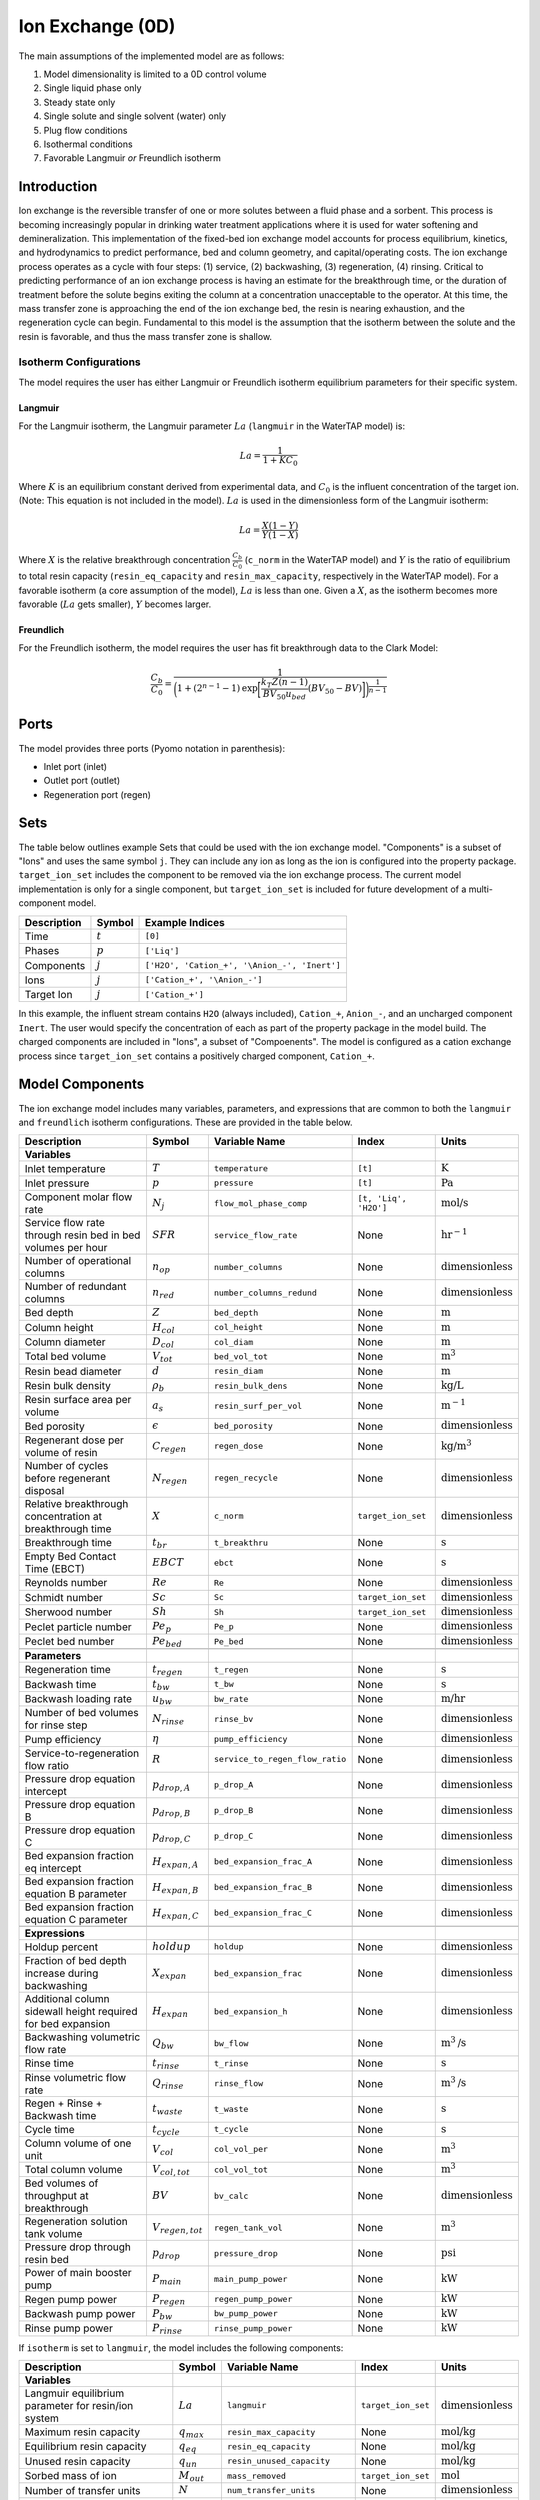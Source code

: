 Ion Exchange (0D)
=================

.. index::
   pair: watertap.unit_models.ion_exchange_0D;ion_exchange_0D

The main assumptions of the implemented model are as follows:

1) Model dimensionality is limited to a 0D control volume
2) Single liquid phase only
3) Steady state only
4) Single solute and single solvent (water) only
5) Plug flow conditions
6) Isothermal conditions
7) Favorable Langmuir *or* Freundlich isotherm

Introduction
------------

Ion exchange is the reversible transfer of one or more solutes between a fluid phase and a sorbent.
This process is becoming increasingly popular in drinking water treatment applications where it is
used for water softening and demineralization. This implementation of the fixed-bed ion exchange model
accounts for process equilibrium, kinetics, and hydrodynamics to predict performance, bed and column geometry, and capital/operating costs.
The ion exchange process operates as a cycle with four steps: (1) service, (2) backwashing, (3) regeneration, (4) rinsing.
Critical to predicting performance of an ion exchange process is having an estimate for the breakthrough time,
or the duration of treatment before the solute begins exiting the column at a concentration unacceptable to the operator.
At this time, the mass transfer zone is approaching the end of the ion exchange bed, the resin is nearing exhaustion,
and the regeneration cycle can begin. Fundamental to this model is the assumption that the isotherm between the solute
and the resin is favorable, and thus the mass transfer zone is shallow.

Isotherm Configurations
^^^^^^^^^^^^^^^^^^^^^^^

The model requires the user has either Langmuir or Freundlich isotherm equilibrium parameters for their specific system.

Langmuir
++++++++

For the Langmuir isotherm, the Langmuir parameter :math:`La` (``langmuir`` in the WaterTAP model) is:

.. math::
    La = \frac{1}{1 + K C_0}

Where :math:`K` is an equilibrium constant derived from experimental data, and :math:`C_0` is the influent concentration of the target ion. 
(Note: This equation is not included in the model). :math:`La` is used in the dimensionless form of the Langmuir isotherm:

.. math::
    La = \frac{X (1 - Y)}{Y (1 - X)}

Where :math:`X` is the relative breakthrough concentration :math:`\frac{C_b}{C_0}` (``c_norm`` in the WaterTAP model)
and :math:`Y` is the ratio of equilibrium to total resin capacity (``resin_eq_capacity`` and ``resin_max_capacity``, respectively in the WaterTAP model).
For a favorable isotherm (a core assumption of the model), :math:`La` is less than one. 
Given a :math:`X`, as the isotherm becomes more favorable (:math:`La` gets smaller), :math:`Y` becomes larger.

Freundlich
++++++++++

For the Freundlich isotherm, the model requires the user has fit breakthrough data to the Clark Model:

.. math::
    \frac{C_b}{C_0} = \frac{1}{\bigg(1 + (2^{n - 1} - 1)\text{exp}\bigg[\frac{k_T Z (n - 1)}{BV_{50} u_{bed}} (BV_{50} - BV)\bigg]\bigg)^{\frac{1}{n-1}}}


Ports
-----

The model provides three ports (Pyomo notation in parenthesis):

* Inlet port (inlet)
* Outlet port (outlet)
* Regeneration port (regen)

Sets
----

The table below outlines example Sets that could be used with the ion exchange model.
"Components" is a subset of "Ions" and uses the same symbol ``j``. 
They can include any ion as long as the ion is configured into the property package.
``target_ion_set`` includes the component to be removed via the ion exchange process. 
The current model implementation is only for a single component, but ``target_ion_set`` is included for future development of a multi-component model.

.. csv-table::
   :header: "Description", "Symbol", "Example Indices"

   "Time", ":math:`t`", "``[0]``"
   "Phases", ":math:`p`", "``['Liq']``"
   "Components", ":math:`j`", "``['H2O', 'Cation_+', '\Anion_-', 'Inert']``"
   "Ions", ":math:`j`", "``['Cation_+', '\Anion_-']``"
   "Target Ion", ":math:`j`", "``['Cation_+']``"

In this example, the influent stream contains ``H2O`` (always included), ``Cation_+``, ``Anion_-``, and an uncharged component ``Inert``. 
The user would specify the concentration of each as part of the property package in the model build.
The charged components are included in "Ions", a subset of "Compoenents". The model is configured as a cation exchange process since ``target_ion_set`` contains a positively
charged component, ``Cation_+``.


Model Components
----------------

The ion exchange model includes many variables, parameters, and expressions that are common to both the
``langmuir`` and ``freundlich`` isotherm configurations. These are provided in the table below.

.. csv-table::
   :header: "Description", "Symbol", "Variable Name", "Index", "Units"
   
   **Variables**
   "Inlet temperature", ":math:`T`", "``temperature``", "``[t]``", ":math:`\text{K}`"
   "Inlet pressure", ":math:`p`", "``pressure``", "``[t]``", ":math:`\text{Pa}`"
   "Component molar flow rate", ":math:`N_j`", "``flow_mol_phase_comp``", "``[t, 'Liq', 'H2O']``", ":math:`\text{mol/s}`"
   "Service flow rate through resin bed in bed volumes per hour", ":math:`SFR`", "``service_flow_rate``", "None", ":math:`\text{hr}^{-1}`"
   "Number of operational columns", ":math:`n_{op}`", "``number_columns``", "None", ":math:`\text{dimensionless}`"
   "Number of redundant columns", ":math:`n_{red}`", "``number_columns_redund``", "None", ":math:`\text{dimensionless}`"
   "Bed depth", ":math:`Z`", "``bed_depth``", "None", ":math:`\text{m}`"
   "Column height", ":math:`H_{col}`", "``col_height``", "None", ":math:`\text{m}`"
   "Column diameter", ":math:`D_{col}`", "``col_diam``", "None", ":math:`\text{m}`"
   "Total bed volume", ":math:`V_{tot}`", "``bed_vol_tot``", "None", ":math:`\text{m}^3`"
   "Resin bead diameter", ":math:`d`", "``resin_diam``", "None", ":math:`\text{m}`"
   "Resin bulk density", ":math:`\rho_{b}`", "``resin_bulk_dens``", "None", ":math:`\text{kg/L}`"
   "Resin surface area per volume", ":math:`a_{s}`", "``resin_surf_per_vol``", "None", ":math:`\text{m}^{-1}`"
   "Bed porosity", ":math:`\epsilon`", "``bed_porosity``", "None", ":math:`\text{dimensionless}`"
   "Regenerant dose per volume of resin", ":math:`C_{regen}`", "``regen_dose``", "None", ":math:`\text{kg/}\text{m}^3`"
   "Number of cycles before regenerant disposal", ":math:`N_{regen}`", "``regen_recycle``", "None", ":math:`\text{dimensionless}`"
   "Relative breakthrough concentration at breakthrough time ", ":math:`X`", "``c_norm``", "``target_ion_set``", ":math:`\text{dimensionless}`"
   "Breakthrough time", ":math:`t_{br}`", "``t_breakthru``", "None", ":math:`\text{s}`"
   "Empty Bed Contact Time (EBCT)", ":math:`EBCT`", "``ebct``", "None", ":math:`\text{s}`"
   "Reynolds number", ":math:`Re`", "``Re``", "None", ":math:`\text{dimensionless}`"
   "Schmidt number", ":math:`Sc`", "``Sc``", "``target_ion_set``", ":math:`\text{dimensionless}`"
   "Sherwood number", ":math:`Sh`", "``Sh``", "``target_ion_set``", ":math:`\text{dimensionless}`"
   "Peclet particle number", ":math:`Pe_{p}`", "``Pe_p``", "None", ":math:`\text{dimensionless}`"
   "Peclet bed number", ":math:`Pe_{bed}`", "``Pe_bed``", "None", ":math:`\text{dimensionless}`"
   
   **Parameters**
   "Regeneration time", ":math:`t_{regen}`", "``t_regen``", "None", ":math:`\text{s}`"
   "Backwash time", ":math:`t_{bw}`", "``t_bw``", "None", ":math:`\text{s}`" 
   "Backwash loading rate", ":math:`u_{bw}`", "``bw_rate``", "None", ":math:`\text{m/hr}`" 
   "Number of bed volumes for rinse step", ":math:`N_{rinse}`", "``rinse_bv``", "None", ":math:`\text{dimensionless}`" 
   "Pump efficiency", ":math:`\eta`", "``pump_efficiency``", "None", ":math:`\text{dimensionless}`" 
   "Service-to-regeneration flow ratio", ":math:`R`", "``service_to_regen_flow_ratio``", "None", ":math:`\text{dimensionless}`" 
   "Pressure drop equation intercept", ":math:`p_{drop,A}`", "``p_drop_A``", "None", ":math:`\text{dimensionless}`" 
   "Pressure drop equation B", ":math:`p_{drop,B}`", "``p_drop_B``", "None", ":math:`\text{dimensionless}`" 
   "Pressure drop equation C", ":math:`p_{drop,C}`", "``p_drop_C``", "None", ":math:`\text{dimensionless}`" 
   "Bed expansion fraction eq intercept", ":math:`H_{expan,A}`", "``bed_expansion_frac_A``", "None", ":math:`\text{dimensionless}`" 
   "Bed expansion fraction equation B parameter", ":math:`H_{expan,B}`", "``bed_expansion_frac_B``", "None", ":math:`\text{dimensionless}`" 
   "Bed expansion fraction equation C parameter", ":math:`H_{expan,C}`", "``bed_expansion_frac_C``", "None", ":math:`\text{dimensionless}`" 

    **Expressions**
   "Holdup percent", ":math:`holdup`", "``holdup``", "None", ":math:`\text{dimensionless}`" 
   "Fraction of bed depth increase during backwashing", ":math:`X_{expan}`", "``bed_expansion_frac``", "None", ":math:`\text{dimensionless}`" 
   "Additional column sidewall height required for bed expansion", ":math:`H_{expan}`", "``bed_expansion_h``", "None", ":math:`\text{dimensionless}`" 
   "Backwashing volumetric flow rate", ":math:`Q_{bw}`", "``bw_flow``", "None", ":math:`\text{m}^{3}\text{/s}`" 
   "Rinse time", ":math:`t_{rinse}`", "``t_rinse``", "None", ":math:`\text{s}`" 
   "Rinse volumetric flow rate", ":math:`Q_{rinse}`", "``rinse_flow``", "None", ":math:`\text{m}^{3}\text{/s}`" 
   "Regen + Rinse + Backwash time", ":math:`t_{waste}`", "``t_waste``", "None", ":math:`\text{s}`" 
   "Cycle time", ":math:`t_{cycle}`", "``t_cycle``", "None", ":math:`\text{s}`" 
   "Column volume of one unit", ":math:`V_{col}`", "``col_vol_per``", "None", ":math:`\text{m}^{3}`" 
   "Total column volume", ":math:`V_{col, tot}`", "``col_vol_tot``", "None", ":math:`\text{m}^{3}`" 
   "Bed volumes of throughput at breakthrough", ":math:`BV`", "``bv_calc``", "None", ":math:`\text{dimensionless}`" 
   "Regeneration solution tank volume", ":math:`V_{regen,tot}`", "``regen_tank_vol``", "None", ":math:`\text{m}^{3}`" 
   "Pressure drop through resin bed", ":math:`p_{drop}`", "``pressure_drop``", "None", ":math:`\text{psi}`" 
   "Power of main booster pump", ":math:`P_{main}`", "``main_pump_power``", "None", ":math:`\text{kW}`" 
   "Regen pump power", ":math:`P_{regen}`", "``regen_pump_power``", "None", ":math:`\text{kW}`" 
   "Backwash pump power", ":math:`P_{bw}`", "``bw_pump_power``", "None", ":math:`\text{kW}`" 
   "Rinse pump power", ":math:`P_{rinse}`", "``rinse_pump_power``", "None", ":math:`\text{kW}`" 


If ``isotherm`` is set to ``langmuir``, the model includes the following components:

.. csv-table::
   :header: "Description", "Symbol", "Variable Name", "Index", "Units"

   **Variables**
   "Langmuir equilibrium parameter for resin/ion system", ":math:`La`", "``langmuir``", "``target_ion_set``", ":math:`\text{dimensionless}`"
   "Maximum resin capacity", ":math:`q_{max}`", "``resin_max_capacity``", "None", ":math:`\text{mol/kg}`"
   "Equilibrium resin capacity", ":math:`q_{eq}`", "``resin_eq_capacity``", "None", ":math:`\text{mol/kg}`"
   "Unused resin capacity", ":math:`q_{un}`", "``resin_unused_capacity``", "None", ":math:`\text{mol/kg}`"
   "Sorbed mass of ion", ":math:`M_{out}`", "``mass_removed``", "``target_ion_set``", ":math:`\text{mol}`"
   "Number of transfer units", ":math:`N`", "``num_transfer_units``", "None", ":math:`\text{dimensionless}`"
   "Dimensionless time", ":math:`\tau`", "``dimensionless_time``", None, ":math:`\text{dimensionless}`"
   "Partition ratio", ":math:`\Lambda`", "``partition_ratio``", "None", ":math:`\text{dimensionless}`"
   "Fluid mass transfer coefficient", ":math:`k_{f}`", "``fluid_mass_transfer_coeff``", "``target_ion_set``", ":math:`\text{m/s}`"


If ``isotherm`` is set to ``freundlich``, the model includes the following components:

.. csv-table::
   :header: "Description", "Symbol", "Variable Name", "Index", "Units"

   **Variables**
   "Freundlich isotherm exponent for resin/ion system", ":math:`Fr`", "``freundlich_n``", "None", ":math:`\text{dimensionless}`"
   "Bed capacity parameter", ":math:`r`", "``bed_capacity_param``", None, ":math:`\text{dimensionless}`"
   "Bed volumes at breakthrough", ":math:`BV`", "``bv``", "None", ":math:`\text{dimensionless}`"
   "Bed volumes at 50% influent conc.", ":math:`BV_{50}`", "``bv_50``", "None", ":math:`\text{dimensionless}`"
   "Concentration at breakthrough", ":math:`C_{b}`", "``c_breakthru``", "``target_ion_set``", ":math:`\text{kg/}\text{m}^3`"
   "Average relative breakthrough concentration at breakthrough time", ":math:`X_{avg}`", "``c_norm_avg``", "None", ":math:`\text{dimensionless}`"
   "Relative breakthrough conc. for trapezoids", ":math:`X_{trap,k}`", "``c_traps``", "``k``", ":math:`\text{dimensionless}`"
   "Breakthrough times for trapezoids", ":math:`t_{trap,k}`", "``tb_traps``", "``k``", ":math:`\text{s}`"
   "Area of trapezoids", ":math:`A_{trap,k}`", "``traps``", "``k``", ":math:`\text{dimensionless}`"


Degrees of Freedom
------------------

Aside from the inlet feed state variables (temperature, pressure, component molar flowrate), the user must specify an additional 9 degrees of freedom
for both the ``langmuir`` and ``freundlich`` isotherm model configurations.


.. **Users must provide values for and 'fix' the following variables to solve the model with DOF=0: 'pressure', 'temperature', 'flow_mol_phase_comp', 'langmuir', 'resin_max_capacity', 'service_flow_rate', 'number_columns', and 'bed_depth'. The other variables can simply be fixed to their default values ('.fix()').**

.. NOTE: Variables for ``temperature``, ``pressure``, and ``flow_mol_phase_comp`` come from the associated property package as state variables and are accessed via {port_name}.{state_var_name}

Langmuir Variables
^^^^^^^^^^^^^^^^^^


Freundlich Variables
^^^^^^^^^^^^^^^^^^^^


Costing Variables
^^^^^^^^^^^^^^^^^

.. csv-table::
   :header: "Description", "Symbol", "Variable Name", "Index", "Units", "Type"

   "Langmuir equilibrium parameter for resin/ion system", ":math:`La`", "``langmuir``", "``target_ion_set``", ":math:`\text{dimensionless}`"
   "Maximum resin capacity", ":math:`q_{max}`", "``resin_max_capacity``", "None", ":math:`\text{mol/kg}`"
   "Dimensionless time", ":math:`\tau`", "``dimensionless_time``", None, ":math:`\text{dimensionless}`"

.. _IX_variables:

.. Variables
.. ---------

.. .. csv-table::
..    :header: "Description", "Symbol", "Variable Name", "Index", "Units"

..    "**Resin Variables**"
..    "Maximum resin capacity", ":math:`q_{max}`", "``resin_max_capacity``", "None", ":math:`\text{mol/kg}`"
..    "Usable resin capacity at equilibrium", ":math:`q_{eq}`", "``resin_eq_capacity``", "None", ":math:`\text{mol/kg}`"
..    "Available resin capacity at equilibrium", ":math:`q_{avail}`", "``resin_unused_capacity``", "None", ":math:`\text{dimensionless}`"
..    "Resin bead diameter", ":math:`d`", "``resin_diam``", "None", ":math:`\text{m}`"
..    "Resin bulk density", ":math:`\rho_{b}`", "``resin_bulk_dens``", "None", ":math:`\text{kg/L}`"
..    "Resin particle density", ":math:`\rho_{p}`", "``resin_particle_dens``", "None", ":math:`\text{dimensionless}`"
..    "Separation factor", ":math:`\alpha`", "``separation_factor``", "``target_ion_set``", ":math:`\text{dimensionless}`"
..    "Resin surface area per volume", ":math:`a_{s}`", "``resin_surf_per_vol``", "None", ":math:`\text{m}^{-1}`"
..    "Langmuir equilibrium parameter for resin/ion system", ":math:`La`", "``langmuir``", "``target_ion_set``", ":math:`\text{dimensionless}`"

..    "**Bed/Column Variables**"
..    "Ratio of bed depth to column diameter", ":math:`X`", "``bed_depth_to_diam_ratio``", "None", ":math:`\text{dimensionless}`"
..    "Bed volume of one unit", ":math:`V_{bed}`", "``bed_vol``", "None", ":math:`\text{m}^{3}`"
..    "Total bed volume", ":math:`V_{tot}`", "``bed_vol_tot``", "None", ":math:`\text{m}^{3}`"
..    "Bed depth", ":math:`Z`", "``bed_depth``", "None", ":math:`\text{m}`"
..    "Bed porosity", ":math:`\epsilon`", "``bed_porosity``", "None", ":math:`\text{dimensionless}`"
..    "Column height", ":math:`H`", "``col_height``", "None", ":math:`\text{m}`"
..    "Column diameter", ":math:`D_{col}`", "``col_diam``", "None", ":math:`\text{m}`"
..    "Column volume of one unit", ":math:`V_{col}`", "``col_vol_per``", "None", ":math:`\text{m}^{3}`"
..    "Total column volume", ":math:`V_{col, tot}`", "``col_vol_tot``", "None", ":math:`\text{m}^{3}`"
..    "Number of operational columns", ":math:`n_{op}`", "``number_columns``", "None", ":math:`\text{dimensionless}`"
..    "Number of redundant columns", ":math:`n_{red}`", "``number_columns_redund``", "None", ":math:`\text{dimensionless}`"
..    "Underdrain height", ":math:`H_{underdrain}`", "``underdrain_h``", "None", ":math:`\text{m}`"
..    "Distributor height", ":math:`H_{distributor}`", "``distributor_h``", "None", ":math:`\text{m}`"

..    "**Kinetic Variables**"
..    "Partition ratio", ":math:`\Lambda`", "``partition_ratio``", "None", ":math:`\text{dimensionless}`"
..    "Fluid mass transfer coefficient", ":math:`k_{f}`", "``fluid_mass_transfer_coeff``", "``target_ion_set``", ":math:`\text{m/s}`"
..    "Rate coefficient based on fluid-phase concentration driving force", ":math:`k`", "``rate_coeff``", "``target_ion_set``", ":math:`\text{m}^{3}/\text{kg*s}`"
..    "Number of transfer units", ":math:`N`", "``num_transfer_units``", "None", ":math:`\text{dimensionless}`"
..    "Height of a transfer unit", ":math:`HTU`", "``HTU``", "``target_ion_set``", ":math:`\text{m}`"
..    "Position of breakthrough on constant-pattern wave", ":math:`lh`", "``lh``", "None", ":math:`\text{dimensionless}`"
..    "Influent mass of ion", ":math:`M_{in}`", "``mass_in``", "``target_ion_set``", ":math:`\text{mol}`"
..    "Sorbed mass of ion", ":math:`M_{out}`", "``mass_removed``", "``target_ion_set``", ":math:`\text{mol}`"
..    "Effluent mass of ion", ":math:`M_{rem}`", "``mass_out``", "``target_ion_set``", ":math:`\text{mol}`"

..    "**Hydrodynamic Variables**"
..    "Service flow rate through resin bed in bed volumes per hour", ":math:`SFR`", "``service_flow_rate``", "None", ":math:`\text{hr}^{-1}`"
..    "Velocity through resin bed", ":math:`u_{bed}`", "``vel_bed``", "None", ":math:`\text{m/s}`"
..    "Interstitial velocity", ":math:`u_{inter}`", "``vel_inter``", "None", ":math:`\text{m/s}`"
..    "Holdup percent", ":math:`holdup`", "``holdup``", "None", ":math:`\text{dimensionless}`"
..    "Pressure drop through resin bed", ":math:`P_{drop}`", "``pressure_drop``", "None", ":math:`\text{psi}`"
..    "Pressure drop equation intercept", ":math:`P_{drop,A}`", "``p_drop_A``", "None", ":math:`\text{dimensionless}`"
..    "Pressure drop equation B", ":math:`P_{drop,B}`", "``p_drop_B``", "None", ":math:`\text{dimensionless}`"
..    "Pressure drop equation C", ":math:`P_{drop,C}`", "``p_drop_C``", "None", ":math:`\text{dimensionless}`"

..    "**Time Variables**"
..    "Rinse time", ":math:`t_{rinse}`", "``t_rinse``", "None", ":math:`\text{s}`"
..    "Dimensionless time", ":math:`\tau`", "``dimensionless_time``", "None", ":math:`\text{dimensionless}`"
..    "Breakthrough time", ":math:`t_{breakthru}`", "``t_breakthru``", "None", ":math:`\text{s}`"
..    "Cycle time", ":math:`t_{cycle}`", "``t_cycle``", "None", ":math:`\text{s}`"
..    "Contact time", ":math:`t_{contact}`", "``t_contact``", "None", ":math:`\text{s}`"
..    "Regen + Rinse + Backwash time", ":math:`t_{waste}`", "``t_waste``", "None", ":math:`\text{s}`"
..    "Regeneration time", ":math:`t_{regen}`", "``t_regen``", "None", ":math:`\text{s}`"
..    "Backwash time", ":math:`t_{bw}`", "``t_bw``", "None", ":math:`\text{s}`"

..    "**Dimensionless Variables**"
..    "Reynolds number", ":math:`Re`", "``Re``", "None", ":math:`\text{dimensionless}`"
..    "Schmidt number", ":math:`Sc`", "``Sc``", "``target_ion_set``", ":math:`\text{dimensionless}`"
..    "Sherwood number", ":math:`Sh`", "``Sh``", "``target_ion_set``", ":math:`\text{dimensionless}`"
..    "Peclet particle number", ":math:`Pe_{p}`", "``Pe_p``", "None", ":math:`\text{dimensionless}`"
..    "Peclet bed number", ":math:`Pe_{bed}`", "``Pe_bed``", "None", ":math:`\text{dimensionless}`"
..    "Ratio of breakthrough concentration to influent concentration", ":math:`C_{b}/C_{0}`", "``c_norm``", "``target_ion_set``", ":math:`\text{dimensionless}`"

..    "**Regeneration Variables**"
..    "Service-to-regeneration flow ratio", ":math:`R`", "``service_to_regen_flow_ratio``", "None", ":math:`\text{dimensionless}`"
..    "Number of cycles before regenerant disposal", ":math:`N_{regen}`", "``regen_recycle``", "None", ":math:`\text{dimensionless}`"
..    "Regenerant dose per volume of resin", ":math:`C_{regen}`", "``regen_dose``", "None", ":math:`\text{kg/}\text{m}^3`"

..    "**Backwashing Variables**"
..    "Backwashing volumetric flow rate", ":math:`Q_{bw}`", "``bw_flow``", "None", ":math:`\text{m}^{3}\text{/s}`"
..    "Backwash loading rate", ":math:`u_{bw}`", "``bw_rate``", "None", ":math:`\text{m/hr}`"
..    "Fraction of bed depth increase during backwashing", ":math:`X_{expan}`", "``bed_expansion_frac``", "None", ":math:`\text{dimensionless}`"
..    "Additional column sidewall height required for bed expansion", ":math:`H_{expan}`", "``bed_expansion_h``", "None", ":math:`\text{dimensionless}`"
..    "Bed expansion fraction eq intercept", ":math:`H_{expan,A}`", "``bed_expansion_frac_A``", "None", ":math:`\text{dimensionless}`"
..    "Bed expansion fraction equation B parameter", ":math:`H_{expan,B}`", "``bed_expansion_frac_B``", "None", ":math:`\text{dimensionless}`"
..    "Bed expansion fraction equation C parameter", ":math:`H_{expan,C}`", "``bed_expansion_frac_C``", "None", ":math:`\text{dimensionless}`"

..    "**Rinsing Variables**"
..    "Rinse volumetric flow rate", ":math:`Q_{rinse}`", "``rinse_flow``", "None", ":math:`\text{m}^{3}\text{/s}`"
..    "Number of bed volumes for rinse step", ":math:`N_{rinse}`", "``rinse_bv``", "None", ":math:`\text{dimensionless}`"
..    "Power of main booster pump", ":math:`P_{main}`", "``main_pump_power``", "None", ":math:`\text{kW}`"
..    "Regen pump power", ":math:`P_{regen}`", "``regen_pump_power``", "None", ":math:`\text{kW}`"
..    "Backwash pump power", ":math:`P_{bw}`", "``bw_pump_power``", "None", ":math:`\text{kW}`"
..    "Rinse pump power", ":math:`P_{rinse}`", "``rinse_pump_power``", "None", ":math:`\text{kW}`"
..    "Assumed efficiency for all pumps", ":math:`\eta`", "``pump_efficiency``", "None", ":math:`\text{dimensionless}`"


Solution Component Information
------------------------------
In addition to providing a list of solute ions, the users will
need to provide parameter information for each ion including molecular weight,
diffusivity data, and charge data.

To provide this information to the unit model, users must add
dictionaries to the initialization of the unit model. These dictionaries must have the
following format.

.. code-block::

   def get_ix_in(ions):
    diff_data = {
        "Na_+": 1.33e-9,
        "Ca_2+": 9.2e-10,
        "Cl_-": 2.03e-9,
        "Mg_2+": 0.706e-9,
        "SO4_2-": 1.06e-9,
        "PFAS_-": 0.49e-9,
        "Hardness_2+": 0.706e-9,
    }
    mw_data = {
        "Na_+": 23e-3,
        "Ca_2+": 40e-3,
        "Cl_-": 35e-3,
        "Mg_2+": 24e-3,
        "SO4_2-": 96e-3,
        "PFAS_-": 414.1e-3,
        "Hardness_2+": 100.0869e-3,
    }
    charge_data = {
        "Na_+": 1,
        "Ca_2+": 2,
        "Cl_-": -1,
        "Mg_2+": 2,
        "SO4_2-": -2,
        "PFAS_-": -1,
        "Hardness_2+": 2,
    }
    ix_in = {
        "solute_list": [],
        "diffusivity_data": {},
        "mw_data": {"H2O": 18e-3},
        "charge": {},
    }
    for ion in ions:
        ix_in["solute_list"].append(ion)
        ix_in["diffusivity_data"][("Liq", ion)] = diff_data[ion]
        ix_in["mw_data"][ion] = mw_data[ion]
        ix_in["charge"][ion] = charge_data[ion]
    return ix_in

.. **NOTE: 'ions' is an ion_set, which is a configuration argument of the property package as shown below**


.. .. code-block::

..         ions = m.fs.unit.config.property_package.ion_set

.. **NOTE: The above example assumes you have already constructed a pyomo model named 'm' and attached an IDAES flowsheet named 'fs' to it.**

.. Equations and Relationships
.. ---------------------------

.. .. csv-table::
..    :header: "Description", "Equation"

..    "Separation factor", ":math:`\alpha = \frac{1}{La}`"
..    "Langmuir isotherm", ":math:`\alpha \frac{C_{b}}{C_{0}} (1-\frac{q_{eq}}{q_{max}}) = (1-\frac{C_{b}}{C_{0}})\frac{q_{eq}}{q_{max}}`"
..    "Reynolds number", ":math:`Re = \frac{u_{bed}d}{\mu}`"
..    "Schmidt number", ":math:`Sc = \frac{\mu}{D}`"
..    "Sherwood number", ":math:`Sh = \frac{1.09}{\epsilon}Re^{0.33}Sc^{0.33}`"
..    "Bed Peclet number", ":math:`Pe_{bed} = Pe_{p} \frac{Z}{d}`"
..    "Particle Peclet number", ":math:`Pe_{p} = 0.05 Re^{0.48}`"
..    "Resin capacity mass balance", ":math:`q_{max} = q_{avail} + q_{eq}`"
..    "Interstitial velocity", ":math:`u_{inter} = \frac{u_{bed}}{\epsilon}`"
..    "Resin surface area per vol", ":math:`a_{s} = 6 \frac{1-\epsilon}{d}`"
..    "Contact time", ":math:`t_{contact} = \frac{Z}{u_{inter}}`"
..    "Service flow rate", ":math:`SFR = \frac{Q_{p, in}}{V_{tot}}`"
..    "Flow through bed constraint", ":math:`\frac{Z \epsilon}{u_{bed}} = \frac{V_{bed} \epsilon}{Q_{p, in} / n_{op}}`"
..    "Total bed volume", ":math:`V_{tot} = V_{bed}n_{op}`"
..    "Column height", ":math:`H = Z + H_{distributor} + H_{underdrain} + H_{expan}`"
..    "Column volume calculated from bed volume", ":math:`V_{col} = H \frac{V_{bed}}{Z}`"
..    "Column volume calculated from column diameter", ":math:`V_{col} = \pi (\frac{D_{col}}{2})^{2} H`"
..    "Column diameter calculation", ":math:`(\frac{D_{col}}{2})^{2} = (\frac{H}{2X})^{2}`"
..    "Fluid mass transfer coeff", ":math:`k_{f} = \frac{D Sh}{d}`"
..    "Rate coefficient", ":math:`k = 6 \frac{(1-\epsilon)k_{f}}{\rho_{b}d}`"
..    "Height of transfer unit", ":math:`HTU = \frac{u_{bed}}{\rho_{b}k}`"
..    "Partition ratio", ":math:`\Lambda = \frac{q_{eq} \rho_{b}}{ñ_{in}}`"
..    "Left hand side of constant pattern solution", ":math:`lh = N(\tau - 1)`"
..    "Right hand side of constant pattern solution", ":math:`lh = 1 + \frac{\log{(C_{b}/C_{0})} - La \log{(1 - C_{b}/C_{0})}}{1 - La}`"
..    "Dimensionless time", ":math:`\tau = (\frac{u_{inter}t_{breakthru} \epsilon}{Z} - \epsilon) / \Lambda`"
..    "Number of mass-transfer units", ":math:`N = \frac{k_{f}a_{s}Z}{u_{bed}}`"
..    "Flow conservation", ":math:`Q_{p, in} - \frac{Q_{bw}t_{bw} + Q_{rinse}t_{rinse}}{t_{cycle}} = Q_{p, out} - \frac{Q_{regen}t_{regen}}{t_{cycle}}`"
..    "Influent total mass of ion", ":math:`M_{in} = Q_{p, in}t_{breakthru}ñ_{in}`"
..    "Removed total mass of ion", ":math:`M_{rem} = V_{bed}q_{eq}n_{op} \rho_{b}`"
..    "Mass of ion in effluent", ":math:`M_{out} = M_{in} - M_{rem}`"
..    "Steady-state effluent concentration (for target ion)", ":math:`ñ_{out} = \frac{M_{out}}{Q_{p, in}t_{breakthru}}`"
..    "Steady-state effluent concentration", ":math:`ñ_{out} = ñ_{in}`"
..    "Steady-state regen concentration (for target ion)", ":math:`ñ_{regen} = \frac{M_{rem}N_{regen}}{Q_{p, regen}t_{regen}}`"
..    "Steady-state regen concentration", ":math:`ñ_{regen} = 0`"
..    "Cycle time", ":math:`t_{cycle} = t_{breakthru} + t_{waste}`"
..    "Waste time", ":math:`t_{waste} = t_{regen} + t_{bw} + t_{rinse}`"
..    "Regen volumetric flow rate", ":math:`Q_{p, regen} = \frac{Q_{p, in}N_{regen}}{R}`"
..    "Regen pump power", ":math:`P_{regen} = \frac{9.81 \rho_{in} 0.70325P_{drop}Q_{p, regen}}{\eta}`"
..    "Bed expansion fraction from backwashing (T = 20C)", ":math:`X_{expan} = H_{expan,A} + H_{expan,B}u_{bw} + H_{expan,C}u_{bw}^{2}`"
..    "Bed expansion from backwashing", ":math:`H_{expan} = X_{expan}Z`"
..    "Backwashing flow rate", ":math:`Q_{bw} = u_{bw} \frac{V_{bed}}{Z}n_{op}`"
..    "Backwash pump power", ":math:`P_{bw} = \frac{9.81 \rho_{in} 0.70325P_{drop}Q_{bw}}{\eta}`"
..    "Rinse time", ":math:`t_{rinse} t_{contact} + N_{rinse}`"
..    "Rinse flow rate", ":math:`Q_{rinse} = u_{bed} \frac{V_{bed}}{Z}n_{op}`"
..    "Rinse pump power", ":math:`P_{rinse} = \frac{9.81 \rho_{in} 0.70325P_{drop}Q_{rinse}}{\eta}`"
..    "Main pump power", ":math:`P_{main} = \frac{9.81 \rho_{in} 0.70325P_{drop}Q_{p, in}}{\eta}`"
..    "Pressure drop (T = 20C)", ":math:`P_{drop} = Z(P_{drop,A} + P_{drop,B}u_{bed} + P_{drop,C}u_{bed}^{2})`"
..    "Total column volume required", ":math:`V_{col, tot} = n_{op}V_{col}`"


References
----------
Hand, D. W., Crittenden, J. C., & Thacker, W. E. (1984). Simplified models for design of fixed-bed adsorption systems.
Journal of Environmental Engineering, 110(2), 440-456.

Crittenden, J., Rhodes, R., Hand, D., Howe, K., & Tchobanoglous, G. (2012). MWHs Water Treatment. Principles and Design.
EditorialJohn Wiley & Sons.

LeVan, M. D., Carta, G., & Yon, C. M. (2019). Section 16: Adsorption and Ion Exchange. Perry's Chemical Engineers' Handbook, 9th Edition.

Inamuddin, & Luqman, M. (2012). Ion Exchange Technology I: Theory and Materials.
